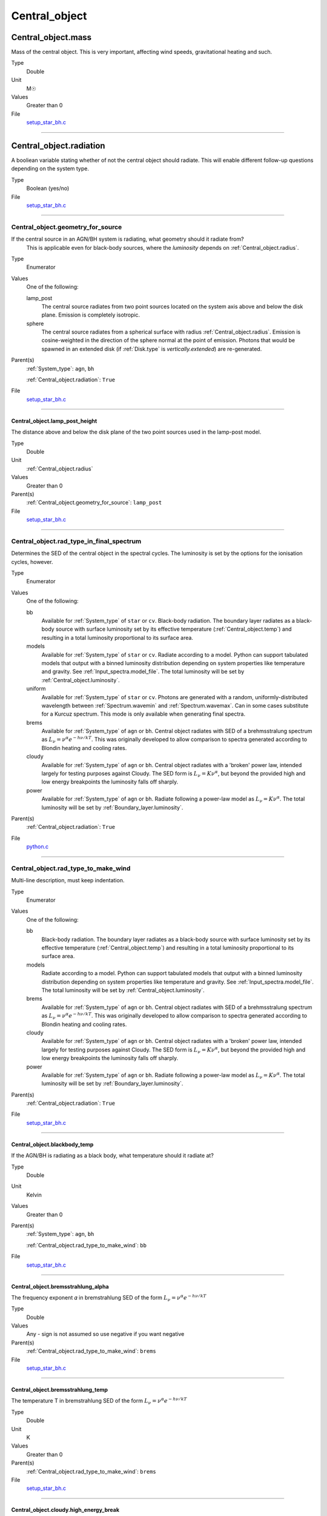 ##############
Central_object
##############

Central_object.mass
===================
Mass of the central object. This is very important, affecting wind speeds, gravitational heating and such.

Type
  Double

Unit
  M☉

Values
  Greater than 0

File
  `setup_star_bh.c <https://github.com/agnwinds/python/blob/dev/source/setup_star_bh.c>`_


----------------------------------------

Central_object.radiation
========================
A booliean variable stating whether of not the central object should radiate.
This will enable different follow-up questions depending on the system type.

Type
  Boolean (yes/no)

File
  `setup_star_bh.c <https://github.com/agnwinds/python/blob/dev/source/setup_star_bh.c>`_


----------------------------------------

Central_object.geometry_for_source
----------------------------------
If the central source in an AGN/BH system is radiating, what geometry should it radiate from?
 This is applicable even for black-body sources, where the *luminosity* depends on :ref:`Central_object.radius`.

Type
  Enumerator

Values
  One of the following:

  lamp_post
    The central source radiates from two point sources
    located on the system axis above and below the disk plane.
    Emission is completely isotropic.

  sphere
    The central source radiates from a spherical surface with radius :ref:`Central_object.radius`.
    Emission is cosine-weighted in the direction of the sphere normal at the point of emission.
    Photons that would be spawned in an extended disk (if :ref:`Disk.type` is `vertically.extended`)
    are re-generated.

Parent(s)
  :ref:`System_type`: ``agn``, ``bh``

  :ref:`Central_object.radiation`: ``True``

File
  `setup_star_bh.c <https://github.com/agnwinds/python/blob/dev/source/setup_star_bh.c>`_


----------------------------------------

Central_object.lamp_post_height
^^^^^^^^^^^^^^^^^^^^^^^^^^^^^^^
The distance above and below the disk plane of the two point sources used in the lamp-post model.

Type
  Double

Unit
  :ref:`Central_object.radius`

Values
  Greater than 0

Parent(s)
  :ref:`Central_object.geometry_for_source`: ``lamp_post``


File
  `setup_star_bh.c <https://github.com/agnwinds/python/blob/dev/source/setup_star_bh.c>`_


----------------------------------------

Central_object.rad_type_in_final_spectrum
-----------------------------------------
Determines the SED of the central object in the spectral cycles. The luminosity is set by the options for the
ionisation cycles, however.

Type
  Enumerator

Values
  One of the following:

  bb
    Available for :ref:`System_type` of ``star`` or ``cv``.
    Black-body radiation. The boundary layer radiates as a black-body source with surface luminosity set by its
    effective temperature (:ref:`Central_object.temp`) and resulting in a total luminosity
    proportional to its surface area.

  models
    Available for :ref:`System_type` of ``star`` or ``cv``.
    Radiate according to a model. Python can support tabulated models that output with a binned luminosity distribution
    depending on system properties like temperature and gravity. See :ref:`Input_spectra.model_file`. The total
    luminosity will be set by :ref:`Central_object.luminosity`.

  uniform
    Available for :ref:`System_type` of ``star`` or ``cv``.
    Photons are generated with a random, uniformly-distributed wavelength between
    :ref:`Spectrum.wavemin` and :ref:`Spectrum.wavemax`. Can in some cases substitute for a Kurcuz spectrum.
    This mode is only available when generating final spectra.

  brems
    Available for :ref:`System_type` of ``agn`` or ``bh``.
    Central object radiates with SED of a brehmsstralung spectrum as :math:`L_\nu=\nu^{\alpha}e^{-h\nu/kT}`.
    This was originally developed to allow comparison to spectra generated
    according to Blondin heating and cooling rates.

  cloudy
    Available for :ref:`System_type` of ``agn`` or ``bh``.
    Central object radiates with a 'broken' power law, intended largely for testing purposes against Cloudy.
    The SED form is :math:`L_\nu=K\nu^\alpha`, but beyond the provided high and low energy
    breakpoints the luminosity falls off sharply.

  power
    Available for :ref:`System_type` of ``agn`` or ``bh``.
    Radiate following a power-law model as :math:`L_\nu=K\nu^\alpha`.
    The total luminosity will be set by :ref:`Boundary_layer.luminosity`.

Parent(s)
  :ref:`Central_object.radiation`: ``True``

File
  `python.c <https://github.com/agnwinds/python/blob/dev/source/python.c>`_


----------------------------------------

Central_object.rad_type_to_make_wind
------------------------------------
Multi-line description, must keep indentation.

Type
  Enumerator

Values
  One of the following:

  bb
    Black-body radiation. The boundary layer radiates as a black-body source with surface luminosity set by its
    effective temperature (:ref:`Central_object.temp`) and resulting in a total luminosity
    proportional to its surface area.

  models
    Radiate according to a model. Python can support tabulated models that output with a binned luminosity distribution
    depending on system properties like temperature and gravity. See :ref:`Input_spectra.model_file`. The total
    luminosity will be set by :ref:`Central_object.luminosity`.

  brems
    Available for :ref:`System_type` of ``agn`` or ``bh``.
    Central object radiates with SED of a brehmsstralung spectrum as :math:`L_\nu=\nu^{\alpha}e^{-h\nu/kT}`.
    This was originally developed to allow comparison to spectra generated
    according to Blondin heating and cooling rates.

  cloudy
    Available for :ref:`System_type` of ``agn`` or ``bh``.
    Central object radiates with a 'broken' power law, intended largely for testing purposes against Cloudy.
    The SED form is :math:`L_\nu=K\nu^\alpha`, but beyond the provided high and low energy
    breakpoints the luminosity falls off sharply.

  power
    Available for :ref:`System_type` of ``agn`` or ``bh``.
    Radiate following a power-law model as :math:`L_\nu=K\nu^\alpha`.
    The total luminosity will be set by :ref:`Boundary_layer.luminosity`.

Parent(s)
  :ref:`Central_object.radiation`: ``True``

File
  `setup_star_bh.c <https://github.com/agnwinds/python/blob/dev/source/setup_star_bh.c>`_


----------------------------------------

Central_object.blackbody_temp
^^^^^^^^^^^^^^^^^^^^^^^^^^^^^
If the AGN/BH is radiating as a black body, what temperature should it radiate at?

Type
  Double

Unit
  Kelvin

Values
  Greater than 0

Parent(s)
  :ref:`System_type`: ``agn``, ``bh``

  :ref:`Central_object.rad_type_to_make_wind`: ``bb``


File
  `setup_star_bh.c <https://github.com/agnwinds/python/blob/dev/source/setup_star_bh.c>`_


----------------------------------------

Central_object.bremsstrahlung_alpha
^^^^^^^^^^^^^^^^^^^^^^^^^^^^^^^^^^^
The frequency exponent 𝛼 in bremstrahlung SED of the form
:math:`L_\nu=\nu^{\alpha}e^{-h\nu/kT}`

Type
  Double

Values
  Any - sign is not assumed so use negative if you want negative

Parent(s)
  :ref:`Central_object.rad_type_to_make_wind`: ``brems``


File
  `setup_star_bh.c <https://github.com/agnwinds/python/blob/dev/source/setup_star_bh.c>`_


----------------------------------------

Central_object.bremsstrahlung_temp
^^^^^^^^^^^^^^^^^^^^^^^^^^^^^^^^^^
The temperature T in bremstrahlung SED of the form
:math:`L_\nu=\nu^{\alpha}e^{-h\nu/kT}`

Type
  Double

Unit
  K

Values
  Greater than 0

Parent(s)
  :ref:`Central_object.rad_type_to_make_wind`: ``brems``


File
  `setup_star_bh.c <https://github.com/agnwinds/python/blob/dev/source/setup_star_bh.c>`_


----------------------------------------

Central_object.cloudy.high_energy_break
^^^^^^^^^^^^^^^^^^^^^^^^^^^^^^^^^^^^^^^
This is a command to define a cloudy type broken power
law SED - mainly used for testing the code against cloudy.
This SED has hardwired frequency exponents of 2.5 below the
low energy break and -2.0 above the high energy break. This
parameter defines the energy of the high energy break.

Type
  Double

Unit
  eV

Values
  Greater than :ref:`Central_object.cloudy.low_energy_break`

Parent(s)
  :ref:`Central_object.rad_type_to_make_wind`: ``cloudy``


File
  `setup_star_bh.c <https://github.com/agnwinds/python/blob/dev/source/setup_star_bh.c>`_


----------------------------------------

Central_object.cloudy.low_energy_break
^^^^^^^^^^^^^^^^^^^^^^^^^^^^^^^^^^^^^^
This is a command to define a cloudy type broken power
law SED - mainly used for testing the code against cloudy.
This SED has hardwired frequency exponents of 2.5 below the
low energy break and -2.0 above the high energy break. This
parameter defines the energy of the low energy break.

Type
  Double

Unit
  eV

Values
  Greater than 0

Parent(s)
  :ref:`Central_object.rad_type_to_make_wind`: ``cloudy``


File
  `setup_star_bh.c <https://github.com/agnwinds/python/blob/dev/source/setup_star_bh.c>`_


----------------------------------------

Central_object.luminosity
^^^^^^^^^^^^^^^^^^^^^^^^^
The luminosity of a non-blackbody AGN central source.
This is defined as the luminosity from 2-10keV.

Type
  Double

Unit
  ergs/s

Values
  Greater than 0.

Parent(s)
  :ref:`System_type`: ``agn``, ``bh``

  :ref:`Central_object.rad_type_to_make_wind`: ``brems``, ``cloudy``, ``model``, ``power``


File
  `setup_star_bh.c <https://github.com/agnwinds/python/blob/dev/source/setup_star_bh.c>`_


----------------------------------------

Central_object.power_law_cutoff
^^^^^^^^^^^^^^^^^^^^^^^^^^^^^^^
Adds a low-frequency cutoff to the power law spectrum.
Whilst this is required for power-law emission modes,
it's set globally and also used in `cloudy` broken-power-law emission modes!

Type
  Double

Unit
  Hz

Values
  Greater than or equal to 0

Parent(s)
  :ref:`Central_object.rad_type_to_make_wind`: ``power``


File
  `setup_star_bh.c <https://github.com/agnwinds/python/blob/dev/source/setup_star_bh.c>`_


----------------------------------------

Central_object.power_law_index
^^^^^^^^^^^^^^^^^^^^^^^^^^^^^^
The exponent 𝛼 in a power law SED applied to a power law source of the form :math:`L_\nu=K\nu^\alpha`.

See :ref:`Radiation_types` and :ref:`Boundary_layer.power_law_index`.

Type
  Double

Values
  Greater than 0

Parent(s)
  :ref:`Central_object.rad_type_to_make_wind`: ``cloudy``, ``power``


File
  `setup_star_bh.c <https://github.com/agnwinds/python/blob/dev/source/setup_star_bh.c>`_


----------------------------------------

Central_object.radius
=====================
Radius of the central object in the system, e.g the white dwarf or black hole

Type
  Double

Unit
  cm

Values
  Greater than 0

File
  `setup_star_bh.c <https://github.com/agnwinds/python/blob/dev/source/setup_star_bh.c>`_


----------------------------------------

Central_object.temp
===================
Temperature of the central star. Physically, this is used in blackbody radiation, shock heating and disk heating in
YSO models. It is also used to help determine the frequency bands in which photons are emitted.

Type
  Double

Unit
  Kelvin

Values
  Greater than zero

Parent(s)
  :ref:`System_type`: ``star``, ``cv``


File
  `setup_star_bh.c <https://github.com/agnwinds/python/blob/dev/source/setup_star_bh.c>`_


